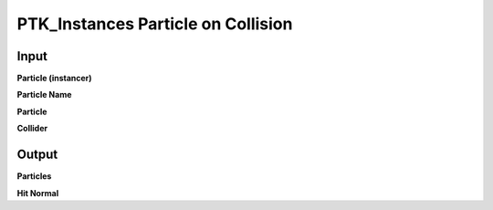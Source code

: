 PTK_Instances Particle on Collision
===================================

.. _PTK_Instances_Particle_on_Collision:

.. image:: ../../images/collision/PTK_Instances_Particle_on_Collision.PNG
   :height: 181
   :width: 200 px
   :scale: 100 %
   :align: right

=====
Input
=====

**Particle (instancer)**

**Particle Name**

**Particle**

**Collider**

======
Output
======

**Particles**

**Hit Normal**
